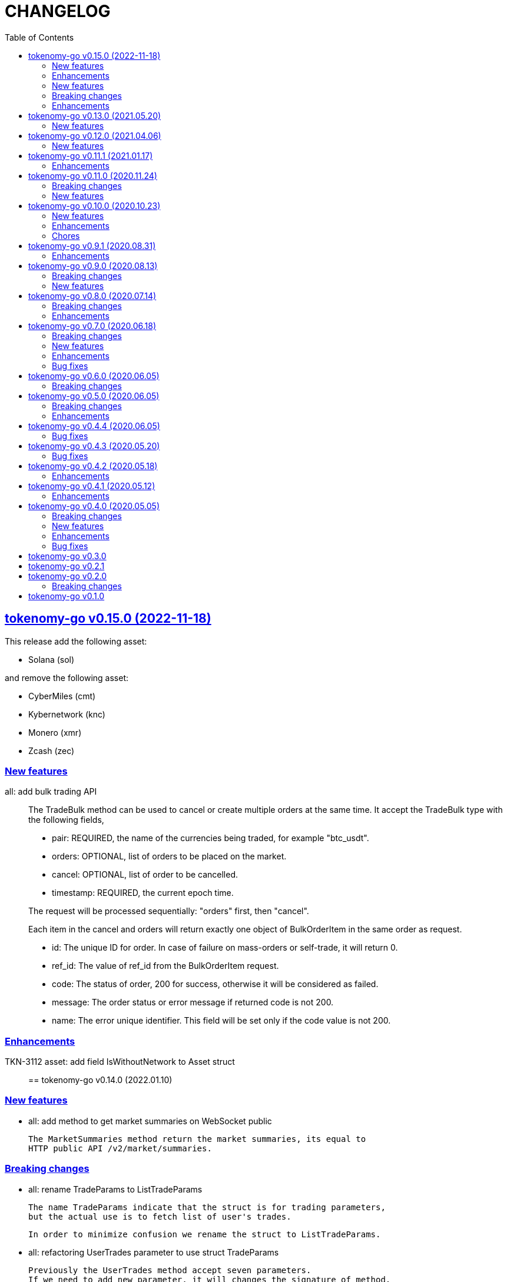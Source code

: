 = CHANGELOG
:toc:
:sectanchors:
:sectlinks:

[#v0_15_0]
==  tokenomy-go v0.15.0 (2022-11-18)

This release add the following asset:

* Solana (sol)

and remove the following asset:

* CyberMiles (cmt)
* Kybernetwork (knc)
* Monero (xmr)
* Zcash (zec)

[#v0_15_0_new_features]
===  New features

all: add bulk trading API::
+
--
The TradeBulk method can be used to cancel or create multiple orders at
the same time.
It accept the TradeBulk type with the following fields,

* pair: REQUIRED, the name of the currencies being traded, for example
  "btc_usdt".
* orders: OPTIONAL, list of orders to be placed on the market.
* cancel: OPTIONAL, list of order to be cancelled.
* timestamp: REQUIRED, the current epoch time.

The request will be processed sequentially: "orders" first, then "cancel".

Each item in the cancel and orders will return exactly one object of
BulkOrderItem in the same order as request.

* id: The unique ID for order.
  In case of failure on mass-orders or self-trade, it will return 0.
* ref_id:  The value of ref_id from the BulkOrderItem request.
* code: The status of order, 200 for success, otherwise it will be
  considered as failed.
* message: The order status or error message if returned code is not 200.
* name: The error unique identifier. This field will be set only if the
  code value is not 200.
--

[#v0_15_0_enhancements]
=== Enhancements

TKN-3112 asset: add field IsWithoutNetwork to Asset struct::


==  tokenomy-go v0.14.0 (2022.01.10)

===  New features

*  all: add method to get market summaries on WebSocket public

   The MarketSummaries method return the market summaries, its equal to
   HTTP public API /v2/market/summaries.

===  Breaking changes

*  all: rename TradeParams to ListTradeParams

   The name TradeParams indicate that the struct is for trading parameters,
   but the actual use is to fetch list of user's trades.

   In order to minimize confusion we rename the struct to ListTradeParams.

*  all: refactoring UserTrades parameter to use struct TradeParams

   Previously the UserTrades method accept seven parameters.
   If we need to add new parameter, it will changes the signature of method.

   To prevent this in the future, we changes the signature to accept
   single struct.

===  Enhancements

*  all: change default limit from 1000 to 100

   This is to make it consistent with the platform and to minimize number
   of records fetched from server.

*  all: add field Pair to MarketDepths

   The field Pair indicated which pair that the market depths data that
   client received.  This is required to distinguished broadcasted data
   on WebSocket public for market depths subscription.

*  all: add field Pair to MarketInfo

   The Pair field deprecating the Symbol field.  The idea is to make the
   field name consistent across all APIs.

*  all: add field Sort to TradeParams

   The Sort field define the order of records from UserTrades.
   Valid values is "asc" for ascending or "desc" for descending.

*  all: support ADA/IDK

*  all: realign all structs

   Size changes after alignments,

   * DepositItem changes from 56 to 40 bytes (-16 bytes)
   * Environment changes from 48 to 40 bytes (-8 bytes)
   * MarketInfo changes from 104 to 72 bytes (-32 bytes)
   * MarketTicker changes from 72 to 64 bytes (-8 bytes)
   * PublicSubscription changes from 64 to 56 (-8 bytes)
   * Trade changes from 160 to 144 bytes (-16 bytes)
   * TradeRequest changes from 80 to 72 bytes (-8 bytes)
   * User changes from 64 to 48 bytes (-16 bytes)
   * WebSocketParams changes from 288 to 248 (-40 bytes)
   * WebSocketPrivate changes from 40 to 32 (-8 bytes)
   * WebSocketPublic changes from 72 to 64 (-8 bytes)
   * WithdrawItem changes from 144 to 128 (-16 bytes)

*  all: add JSON tag omitempty for optional fields in TradeRequest

   The Method, TimeInForce, and IsPostOnly fields is optional for trade
   request, so it can be empty.

*  all: update currencies and pairs

   For currencies we add Bitcoin Cash, CyberMiles, and USDC;
   and remove Bitcoin ABC, Honest, Loopring, Lyfe, Lyfe BEP, Ontology,
   Playgame, Siacash, Six, Sushi Swap, Swipe.

   The following pair is added: bch_btc.

   The following pairs are removed: bchabc_btc, hnst_btc, lrc_btc, ont_btc,
   six_btc, swipe_btc, xlp_btc, hart_idk, hnst_idk, inx_idk, lyfebep_idk,
   pxg_idk, scc_idk, sushi_idk, swipe_idk.


*  tokenomy-go: add usdc to list of known assets
*  user_notifications: add earn related product notification type
*  all: add asset Polkadot (DOT) and pairs for dot_btc and dot_idk


==  tokenomy-go v0.13.0 (2021.05.20)

This release set the minimum Go version in go.mod to 1.16.

=== New features

* all: add parameter TimeInForce on trade request

  TimeInForce parameter only applicable if Method is "limit".
  This option may change the behaviour of order "limit" processed by broker.
  Currently, the valid values are empty "" (default) or "FOK"
  (fill-or-kill).

  If the value is empty, the order request processed normally as "limit"
  request.

  If the value is "FOK", the order will be success only if only all of
  requested amount is fulfilled, otherwise it will return as an error
  ErrTradeFillOrKill.


==  tokenomy-go v0.12.0 (2021.04.06)

=== New features

* Add parameter network to User withdraw

  The network parameter is optional, it define the network name of the asset.
  For example, for withdrawing asset TEN the network value would be "erc20".


==  tokenomy-go v0.11.1 (2021.01.17)

This release set the minimum Go version to 1.14.

=== Enhancements

*  README: replace godoc with pkg.go.dev

*  response: add method Unwrap

   The Unwrap method will return the *liberrors.E to allow
   lib/http.DefaultErrorHandler to set the HTTP response code based on
   the E's Code value.


==  tokenomy-go v0.11.0 (2020.11.24)

===  Breaking changes

*  all: rename Tick to MarketTicker
   Also, rename the MarketTicker fields to give more meaningful names,
   for example instead of Ask rename it to LowestAskPrice, so we can
   understand its meaning directly.

*  tick: remove unused IsZero method

===  New features

*  websocket_public: add method to get market prices


==  tokenomy-go v0.10.0 (2020.10.23)

This release remove deprecated API v1 package and focus only on API v2.
The API v2 package has been moved to root directory to prevent conflict with
"v2" versioning on Go modules.

===  New features

*  wspublic: add methods to subscribe and unsubscribe to topic "depths"
   The topic "depths" contains latest information about pair's depths on
   the market.

*  market_summaries: add field "Prices" and "PriceChanges"
   The field "Prices" will contains the pair last price and the field
   PriceChanges will contains the percentage between last price and
   last price before 24 hours ago.

*  depth: add field TotalBase and TotalCoin

===  Enhancements

*  response: remove the PackGob and UnpackGob methods

*  all: update list of assets and pairs

===  Chores

*  public_subscription: add field Summaries
   This field will be used to subscribe changes on market summaries.

*  market_depths: change the slice of Depth to slice of pointer to Depth


==  tokenomy-go v0.9.1 (2020.08.31)

===  Enhancements

* all: update list of available assets and pairs

Add pair Compound/IDK (comp_idk) and Tezos/IDK (xtz_idk), and remove
the asset Lyfe(erc20).

* v2/response: add methods to pack and unpack to/from gob format
* v2/client: check for error on doSecureRequest


==  tokenomy-go v0.9.0 (2020.08.13)

===  Breaking changes

* v2/client: change UserOrdersClosed parameter to time range

===  New features

* v2: add methods to manage subscription on public WebSocket

* v2: add method to cancel all open orders using REST and WebSocket


==  tokenomy-go v0.8.0 (2020.07.14)

===  Breaking changes

* all: refactoring trade method parameters

Previously the method for trade ask/bid have four parameters:
method, pair, amount, and price.

Since we want to add another parameter to trade, its not good design
to have more than three parameters in method or function, so we change
the parameters into single struct: TradeRequest.

This changes affected v1 and v2, especially v2 we need to move
WebSocketParams to root package because its required by
TradeRequest.Pack().

* v2: refactoring trade response

The field "trade" become "order" and the field "deals" become "trades".

* v2: change the API paths from `trades` into `orders`,

** `/v2/user/trades/closed` become `/v2/user/orders/closed`
** `/v2/user/trade` become `/v2/user/order`
** `/v2/user/trades/open` become `/v2/user/orders/open`

* v2: return the coin, base, and price as string with eight digit precision

===  Enhancements

* trade: remove unused field Fee


==  tokenomy-go v0.7.0 (2020.06.18)

This release add new asset name "lyfebep" and pairs "lyfebep_ikd", "idk_usdt".

===  Breaking changes

*  all: call log.Fatal if there is an error when generating signature.
   The Sign() function is essential process that must be success.
   Returning an empty string if there is an error from this function
   may result in undetected error in client side.

*  v2: rename PrivateWebSocket to WebSocketPrivate

*  all: replace TradePrice with Trade.
   Basically, TradePrice type and its contents is Trade with less fields.
   We can use the Trade type and fill only the required fields and it will
   convert to JSON with the same output.

===  New features

*  v1: use the tokenomy.Sign function to generate signature

*  v2: add parameter "offset" and "limit" to MarketTrades on REST Client

*  v2: implement client for public WebSocket.
   The public WebSocket contains three APIs that are similar with the
   REST APIs,
** MarketDepths: list of market's depths for specific pair
** MarketTicker: list of ticker information on specific pair
** MarketTrades: list of all completed trades in the market, specific to pair,
   grouped by ask and bid

*  v2: add API to withdraw user's asset

===  Enhancements

*  all: call log.Fatal if there is an error when generating signature

*  v2: add parameter "offset" and "limit" to MarketTrades on REST Client

===  Bug fixes

*  v2: fix wrong API path on MarketDepths

*  Fixes some empty responses due to variables are not passed as pointer to
   v2.Response.Data.

*  v2: check for nil on amount and price


==  tokenomy-go v0.6.0 (2020.06.05)

===  Breaking changes

*  all: rename TradeOpens to TradesOpen
*  all: move MarketTradePrices to base package

While at it, add field Pair to trade prices so client can know the
pair where trade belong to.


==  tokenomy-go v0.5.0 (2020.06.05)

===  Breaking changes

* v2: encode/decode WebSocket request/response body using base64

Due to dynamic value of WebSocket request/response body and
since the request/response will be transferred using JSON format,
it would be safe and faster if the body itself is not encoded with JSON.

For example, previously to send parameter pair as JSON object it would
result in escaped JSON syntax,

  {
      "id": 1587701148,
      "method": "GET",
      "target": "/v2/user/trades/open",
      "body": "{\"pair\":\"ten_btc\"}"
  }

The new request using base64 would be like,

  {
      "id": 1587701148,
      "method": "GET",
      "target": "/v2/user/trades/open",
      "body": "eyJwYWlyIjoidGVuX2J0YyJ9"
  }

===  Enhancements

*  v2: allow empty pair on private WebSocket UserTradesOpen

If pair is empty it will return all open trades in all pairs.


==  tokenomy-go v0.4.4 (2020.06.05)

===  Bug fixes

*  v1: set parameter asset name on trade

If trade method is sell the asset name is coin name, otherwise the asset
name is base name.

*  v2: set default trade method to "limit"


==  tokenomy-go v0.4.3 (2020.05.20)

===  Bug fixes

*  all: set TLSConfig only if IsInsecure is set

When connecting to HTTP only address, for example when testing, setting
Environment.IsInsecure to true make the connection timeout due to
connection is still using TLS.

This changes fix this issue by initializing TLSConfig only if
Environment.IsInsecure is set.


==  tokenomy-go v0.4.2 (2020.05.18)

===  Enhancements

*  UserNotifications: new type to represent user's notification preferences

The user notification preferences will be returned when calling
"/v2/user/info".


==  tokenomy-go v0.4.1 (2020.05.12)

===  Enhancements

*  environment: remove setting log flags to 0
*  v2: use the same default address for private WebSocket
*  Add constants for list of valid trade's status


==  tokenomy-go v0.4.0 (2020.05.05)

===  Breaking changes

*  trade: remove the ambiguous TradeID field

===  New features

*  v2: add methods to cancel open ask/bid using Trade object
*  v2: add method to get trade information in private WebSocket
*  v2: add method to get user information in private WebSocket

===  Enhancements

*  v2: add method to close WebSocket connection
*  v2: handle reconnect when PrivateWebSocket receive unexpected quit
*  all: define default dial and request/response timeout for HTTP client

===  Bug fixes

*  v2: fix wrong method on PrivateWebSocket cancel trade request


==  tokenomy-go v0.3.0

v2: implement private WebSocket client

The private WebSocket client can handle trade, trade cancellation,
and listing open trades.


==  tokenomy-go v0.2.1

v2: remove pair checks, let the server do the check

Due to changes on pairs on the server, client may still use the old
module that contains delisted pairs or not contains new pairs.
This may cause an unexpected errors on the client side.

To minimize this error, we remove the check on pairs and let the server
do them.


==  tokenomy-go v0.2.0

This release refactoring the struct Order and Trade in v2 to make it
consistent.
In v1, we use the term "order" and "trade" to convey the same information.
In v2, we use the term "trade" for all information related to trading,
either open or closed.

===  Breaking changes

*  Change the market trades open API from "/v2/market/orders/open" to
   "/v2/market/trades/open"

*  Change the user's trades open API from "/v2/user/orders/open" to
   "/v2/user/trades/open"

*  Change the user's trades closed API from "/v2/user/orders/closed" to
   "/v2/user/trades/closed"

*  Change the user's trade information API from "/v2/user/order" to
   "/v2/user/trade"


==  tokenomy-go v0.1.0

List of features in this release,

*  REST client for API v1, and
*  REST client for API v2


List of functionalities for each client,

*  Market,
**  Info: list of all available pairs including limit information and
    market status.
**  OrdersOpen: list the public open order book (buy and sell) for
    specific pair.
**  Summaries: retrieve the summary of all traded pairs, highest price,
    lowest price, volume, last price, token/coin name.
    This API method can also be used to discover all current traded pairs.
**  Ticker: get the price summary of an individual pair.
**  Trades: get the latest trades for a particular pair.

*  Trade,
**  Ask: put the sell order for specific asset at specific amount and
    price into the market.
**  Bid: put the buy order for specific asset at specific amount and price
    into the market.
**  CancelAsk: cancel the sell (ask) order on specific pair name and order
    ID.
**  CancelBid: cancel the buy (bid) order on specific pair name and order ID.

*  User,
**  Info: fetch the user's balance and information.
**  Order: get the detail of a specific user's open order by pair name and
    order ID.
**  OrdersClosed: list user's closed order history (buy and sell).
**  OrdersOpen list the current user's open order (buy and sell) by pair
    name.
**  Trades: list all user's history of trade.
**  Transactions: list all user's history of deposits and withdrawals from
    all assets.
**  Withdraw: withdraw user assets into another address. This method accept
    withdrawing all coins except TEN.


List of functionalities only on client API v2,

*  Market,
**  Depths: fetch list of market's depth for specific pair.
**  Prices: return list of all latest pair's prices.
